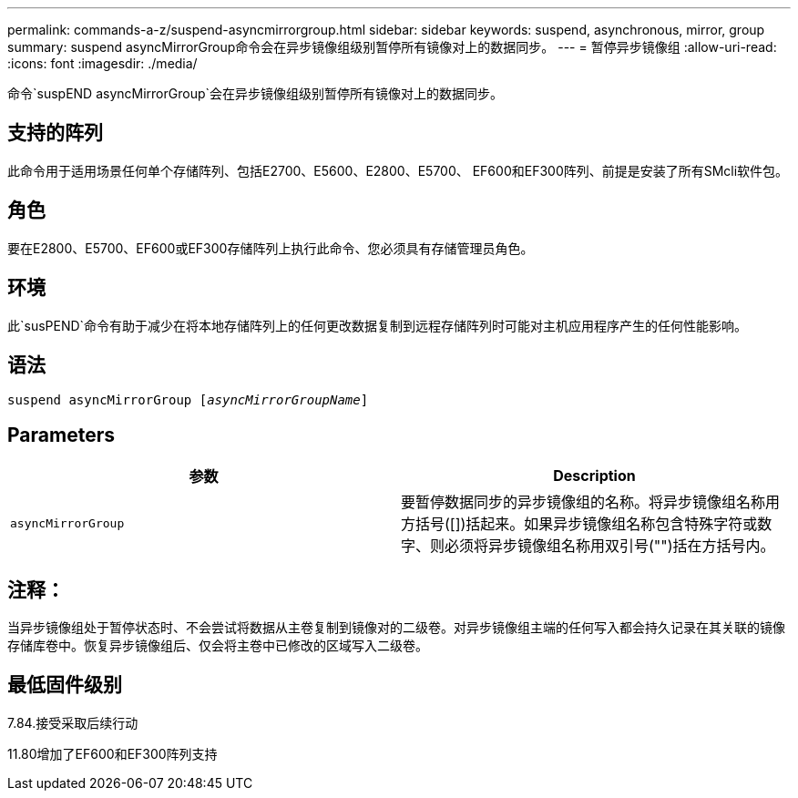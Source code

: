 ---
permalink: commands-a-z/suspend-asyncmirrorgroup.html 
sidebar: sidebar 
keywords: suspend, asynchronous, mirror, group 
summary: suspend asyncMirrorGroup命令会在异步镜像组级别暂停所有镜像对上的数据同步。 
---
= 暂停异步镜像组
:allow-uri-read: 
:icons: font
:imagesdir: ./media/


[role="lead"]
命令`suspEND asyncMirrorGroup`会在异步镜像组级别暂停所有镜像对上的数据同步。



== 支持的阵列

此命令用于适用场景任何单个存储阵列、包括E2700、E5600、E2800、E5700、 EF600和EF300阵列、前提是安装了所有SMcli软件包。



== 角色

要在E2800、E5700、EF600或EF300存储阵列上执行此命令、您必须具有存储管理员角色。



== 环境

此`susPEND`命令有助于减少在将本地存储阵列上的任何更改数据复制到远程存储阵列时可能对主机应用程序产生的任何性能影响。



== 语法

[listing, subs="+macros"]
----

pass:quotes[suspend asyncMirrorGroup [_asyncMirrorGroupName_]]
----


== Parameters

[cols="2*"]
|===
| 参数 | Description 


 a| 
`asyncMirrorGroup`
 a| 
要暂停数据同步的异步镜像组的名称。将异步镜像组名称用方括号([])括起来。如果异步镜像组名称包含特殊字符或数字、则必须将异步镜像组名称用双引号("")括在方括号内。

|===


== 注释：

当异步镜像组处于暂停状态时、不会尝试将数据从主卷复制到镜像对的二级卷。对异步镜像组主端的任何写入都会持久记录在其关联的镜像存储库卷中。恢复异步镜像组后、仅会将主卷中已修改的区域写入二级卷。



== 最低固件级别

7.84.接受采取后续行动

11.80增加了EF600和EF300阵列支持
